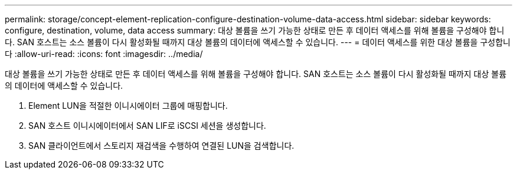 ---
permalink: storage/concept-element-replication-configure-destination-volume-data-access.html 
sidebar: sidebar 
keywords: configure, destination, volume, data access 
summary: 대상 볼륨을 쓰기 가능한 상태로 만든 후 데이터 액세스를 위해 볼륨을 구성해야 합니다. SAN 호스트는 소스 볼륨이 다시 활성화될 때까지 대상 볼륨의 데이터에 액세스할 수 있습니다. 
---
= 데이터 액세스를 위한 대상 볼륨을 구성합니다
:allow-uri-read: 
:icons: font
:imagesdir: ../media/


[role="lead"]
대상 볼륨을 쓰기 가능한 상태로 만든 후 데이터 액세스를 위해 볼륨을 구성해야 합니다. SAN 호스트는 소스 볼륨이 다시 활성화될 때까지 대상 볼륨의 데이터에 액세스할 수 있습니다.

. Element LUN을 적절한 이니시에이터 그룹에 매핑합니다.
. SAN 호스트 이니시에이터에서 SAN LIF로 iSCSI 세션을 생성합니다.
. SAN 클라이언트에서 스토리지 재검색을 수행하여 연결된 LUN을 검색합니다.

